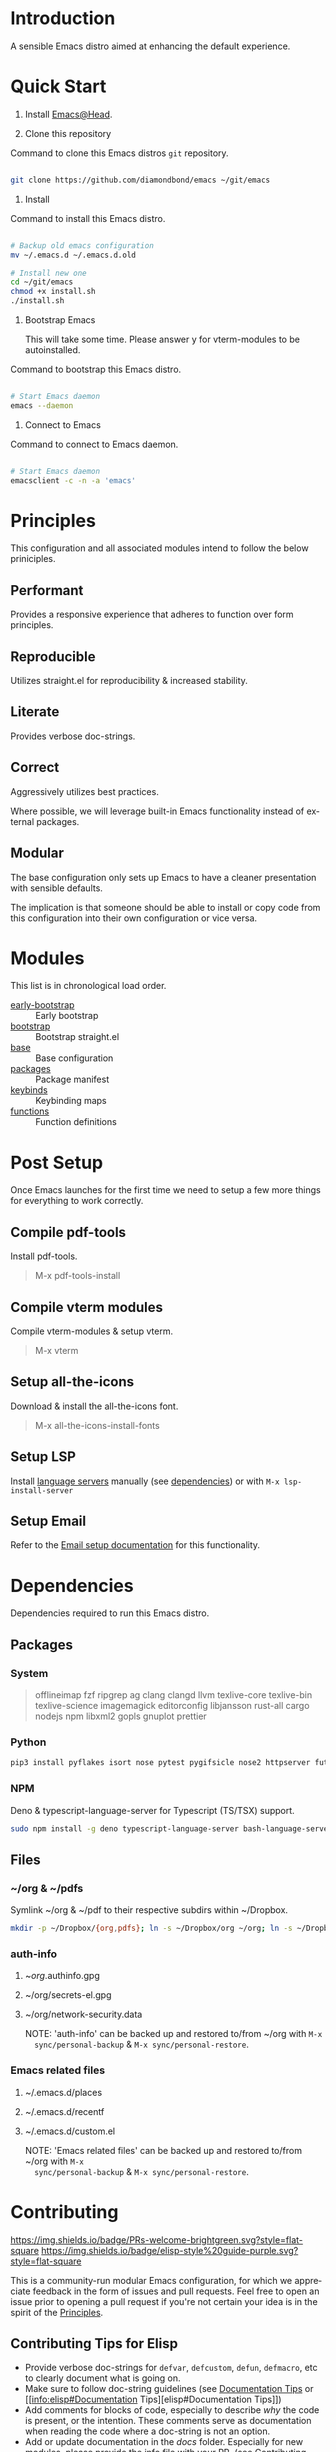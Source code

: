 #+STARTUP: overview
#+AUTHOR: Diamond Bond
#+LANGUAGE: en
#+html: <a href="https://www.gnu.org/software/emacs/"><img alt="GNU Emacs" src="https://github.com/minad/corfu/blob/screenshots/emacs.svg?raw=true"></a>
#+html: <img src="https://raw.githubusercontent.com/DiamondBond/emacs/master/img/gnusstorm-2.gif">
#+OPTIONS: toc:nil num:nil

* Introduction
A sensible Emacs distro aimed at enhancing the default experience.

* Quick Start

0. Install [[https://github.com/DiamondBond/emacs/blob/master/docs/emacsfromsource.org][Emacs@Head]].

1. Clone this repository

#+caption: Command to clone this Emacs distros =git= repository.
#+name: li#git_clone
#+begin_src sh

  git clone https://github.com/diamondbond/emacs ~/git/emacs

#+end_src

2. Install

#+caption: Command to install this Emacs distro.
#+name: li#install
#+begin_src sh

  # Backup old emacs configuration
  mv ~/.emacs.d ~/.emacs.d.old

  # Install new one
  cd ~/git/emacs
  chmod +x install.sh
  ./install.sh

#+end_src

3. Bootstrap Emacs

  This will take some time.
  Please answer y for vterm-modules to be autoinstalled.

#+caption: Command to bootstrap this Emacs distro.
#+name: li#bootstrap
#+begin_src sh

  # Start Emacs daemon
  emacs --daemon

#+end_src

4. Connect to Emacs

#+caption: Command to connect to Emacs daemon.
#+name: li#connectemacs
#+begin_src sh

  # Start Emacs daemon
  emacsclient -c -n -a 'emacs'

#+end_src

* Principles

This configuration and all associated modules intend to follow the below priniciples.

** Performant

Provides a responsive experience that adheres to function over form principles.

** Reproducible

Utilizes straight.el for reproducibility & increased stability.

** Literate

Provides verbose doc-strings.

** Correct

Aggressively utilizes best practices.

Where possible, we will leverage built-in Emacs functionality instead of external packages.

** Modular

The base configuration only sets up Emacs to have a cleaner presentation with sensible defaults.

The implication is that someone should be able to install or copy code from this configuration into their own configuration or vice versa.

* Modules

This list is in chronological load order.

- [[file:early-init.el][early-bootstrap]] :: Early bootstrap
- [[file:init.el][bootstrap]] :: Bootstrap straight.el
- [[https://github.com/DiamondBond/emacs/blob/master/config.org#base][base]] :: Base configuration
- [[https://github.com/DiamondBond/emacs/blob/master/config.org#use-package][packages]] :: Package manifest
- [[https://github.com/DiamondBond/emacs/blob/master/config.org#keybinds][keybinds]] :: Keybinding maps
- [[https://github.com/DiamondBond/emacs/blob/master/config.org#functions][functions]] :: Function definitions

* Post Setup

Once Emacs launches for the first time we need to setup a few more things for everything to work correctly.

** Compile pdf-tools

Install pdf-tools.

#+begin_quote
  M-x pdf-tools-install
#+end_quote

** Compile vterm modules

Compile vterm-modules & setup vterm.

#+begin_quote
  M-x vterm
#+end_quote

** Setup all-the-icons

Download & install the all-the-icons font.

#+begin_quote
  M-x all-the-icons-install-fonts
#+end_quote

** Setup LSP

Install [[https://github.com/emacs-lsp/lsp-mode#supported-languages][language servers]] manually (see [[https://github.com/DiamondBond/emacs#dependencies][dependencies]]) or with =M-x lsp-install-server=

** Setup Email

Refer to the [[https://github.com/DiamondBond/emacs/blob/master/docs/setupemail.org][Email setup documentation]] for this functionality.

* Dependencies

Dependencies required to run this Emacs distro.

** Packages

*** System

#+begin_quote
offlineimap
fzf ripgrep ag
clang clangd llvm
texlive-core texlive-bin texlive-science
imagemagick
editorconfig
libjansson
rust-all cargo
nodejs npm
libxml2
gopls
gnuplot
prettier
#+end_quote

*** Python

#+begin_src bash
  pip3 install pyflakes isort nose pytest pygifsicle nose2 httpserver future pandas numpy matplotlib python-rofi
#+end_src

*** NPM

Deno & typescript-language-server for Typescript (TS/TSX) support.

#+begin_src bash
  sudo npm install -g deno typescript-language-server bash-language-server
#+end_src

** Files

*** ~/org & ~/pdfs

Symlink ~/org & ~/pdf to their respective subdirs within ~/Dropbox.

#+begin_src sh
  mkdir -p ~/Dropbox/{org,pdfs}; ln -s ~/Dropbox/org ~/org; ln -s ~/Dropbox/pdfs ~/pdfs
#+end_src

*** auth-info

1. ~/org/.authinfo.gpg
2. ~/org/secrets-el.gpg
3. ~/org/network-security.data

   NOTE: 'auth-info' can be backed up and restored to/from ~/org with =M-x
   sync/personal-backup= & =M-x sync/personal-restore=.

*** Emacs related files

1. ~/.emacs.d/places
2. ~/.emacs.d/recentf
3. ~/.emacs.d/custom.el

   NOTE: 'Emacs related files' can be backed up and restored to/from ~/org with =M-x
   sync/personal-backup= & =M-x sync/personal-restore=.

* Contributing
[[http://makeapullrequest.com][https://img.shields.io/badge/PRs-welcome-brightgreen.svg?style=flat-square]]
[[https://github.com/bbatsov/emacs-lisp-style-guide][https://img.shields.io/badge/elisp-style%20guide-purple.svg?style=flat-square]]

This is a community-run modular Emacs configuration, for which we appreciate
feedback in the form of issues and pull requests. Feel free to open an issue
prior to opening a pull request if you're not certain your idea is in the spirit
of the [[https://github.com/diamondbond/emacs/blob/master/README.org#principles][Principles]].

** Contributing Tips for Elisp

   + Provide verbose doc-strings for =defvar=, =defcustom=, =defun=, =defmacro=,
     etc to clearly document what is going on.
   + Make sure to follow doc-string guidelines (see [[https://www.gnu.org/software/emacs/manual/html_node/elisp/Documentation-Tips.html][Documentation Tips]] or [[info:elisp#Documentation
     Tips][elisp#Documentation Tips]])
   + Add comments for blocks of code, especially to describe /why/ the code is
     present, or the intention. These comments serve as documentation when
     reading the code where a doc-string is not an option.
   + Add or update documentation in the /docs/ folder. Especially for new
     modules, please provide the info file with your PR. (see [[file:docs/CONTRIBUTING.org][Contributing Documentation]])
   + If your PR addresses an issue, whether it closes or fixes the issue, or is
     just related to it, please add the issue number in your commit message or
     the description of your PR so they can be linked together.

** Contributing Tips for Issues

   We welcome your questions and ideas, please open an issue if you have one!

   + If you feel there is a defect with what we provide, please provide the
     steps necessary to reproduce the issue. A minimal configuration, a link to
     your configuration, or a gist/pastebin link or similar is appreciated to
     help us work toward a solution together.
   + If you feel there is a missing feature, please describe your feature in as
     much detail as possible so we understand your request.
   + If you have a question, be as specific as possible so we can understand how
     to help you as best we can.
   + PRs to address any of the issues you might raise are appreciated and
     encouraged! If you don't provide one, please be patient with us, it may
     take longer to fix an issue or provide a missing feature. That being said,
     please feel free to check on the status of issues from time to time if it
     has been a while since the last activity.

* License

This code is licensed under the MIT License. Why? So you can copy the code from
this configuration!

-----
# Local Variables:
# fill-column: 80
# eval: (auto-fill-mode 1)
# End:
